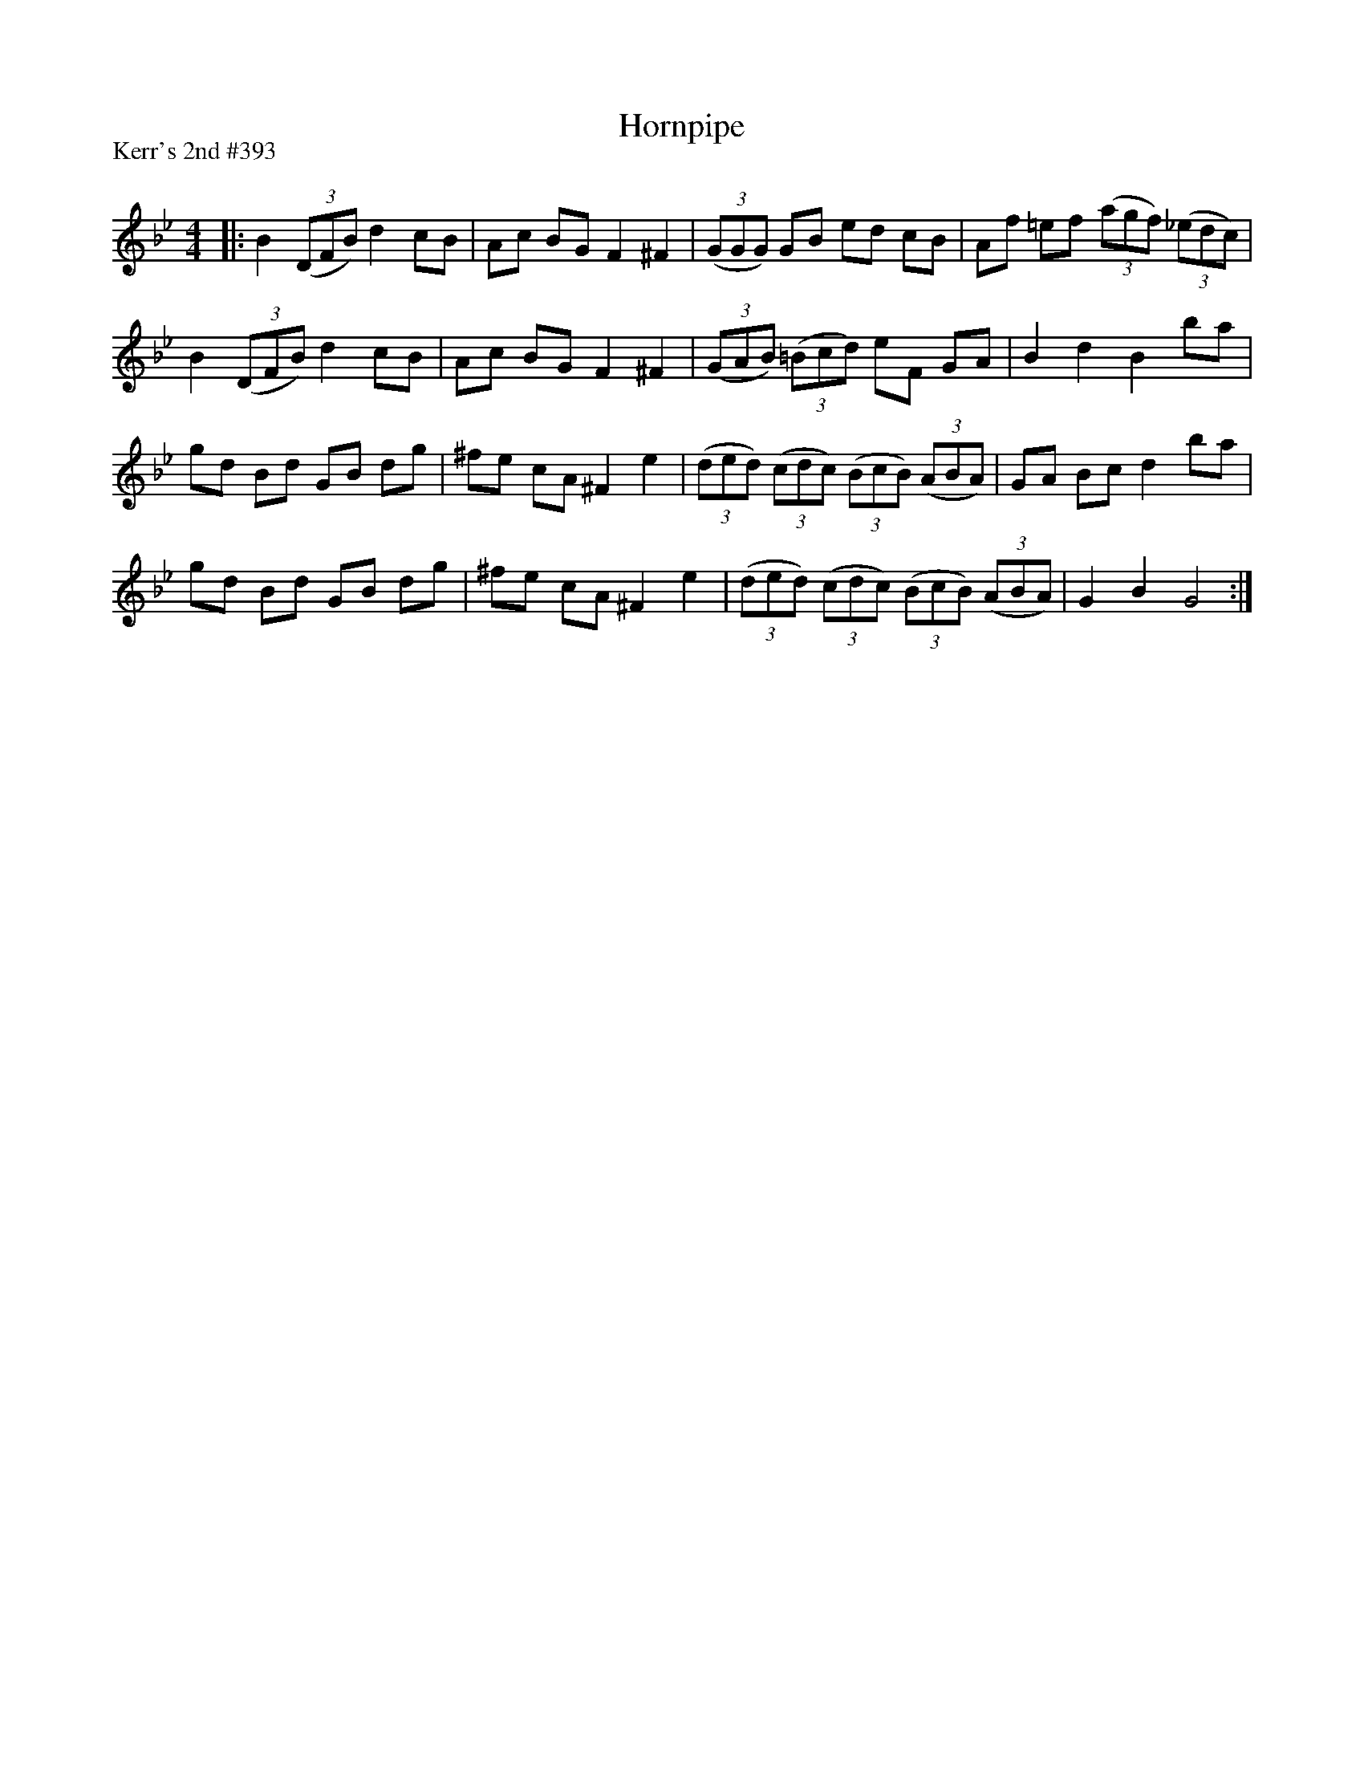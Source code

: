X:1
T: Hornpipe
P:Kerr's 2nd #393
R:Reel
Q: 232
K:Bb
M:4/4
L:1/8
|:B2 ((3DFB) d2 cB|Ac BG F2 ^F2|((3GGG) GB ed cB|Af =ef ((3agf) ((3_edc)|
B2 ((3DFB) d2 cB|Ac BG F2 ^F2|((3GAB) ((3=Bcd) eF GA|B2 d2 B2 ba|
gd Bd GB dg|^fe cA ^F2 e2|((3ded) ((3cdc) ((3BcB) ((3ABA)|GA Bc d2 ba|
gd Bd GB dg|^fe cA ^F2 e2|((3ded) ((3cdc) ((3BcB) ((3ABA)|G2 B2 G4:|
